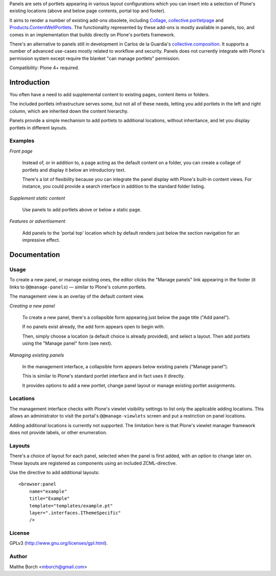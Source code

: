 Panels are sets of portlets appearing in various layout configurations
which you can insert into a selection of Plone's existing locations
(above and below page contents, portal top and footer).

It aims to render a number of existing add-ons obsolete, including
`Collage <http://pypi.python.org/pypi/Products.Collage>`_,
`collective.portletpage
<http://pypi.python.org/pypi/collective.portletpage>`_ and
`Products.ContentWellPortlets
<http://pypi.python.org/pypi/Products.ContentWellPortlets>`_. The
functionality represented by these add-ons is mostly available in
panels, too, and comes in an implementation that builds directly on
Plone's portlets framework.

There's an alternative to panels still in development in Carlos de la
Guardia's `collective.composition
<https://github.com/collective/collective.composition>`_. It supports
a number of advanced use-cases mostly related to workflow and
security. Panels does not currently integrate with Plone's permission
system except require the blanket "can manage portlets" permission.


Compatibility: Plone 4+ required.


Introduction
============

You often have a need to add supplemental content to existing pages,
content items or folders.

The included portlets infrastructure serves some, but not all of these
needs, letting you add portlets in the left and right column, which
are inherited down the content hierarchy.

Panels provide a simple mechanism to add portlets to additional
locations, without inheritance, and let you display portlets in
different layouts.


Examples
--------

*Front page*

    Instead of, or in addition to, a page acting as the default
    content on a folder, you can create a collage of portlets and
    display it below an introductory text.

    There's a lot of flexibility because you can integrate the panel
    display with Plone's built-in content views. For instance, you
    could provide a search interface in addition to the standard
    folder listing.


*Supplement static content*

    Use panels to add portlets above or below a static page.


*Features or advertisement*

    Add panels to the 'portal top' location which by default renders
    just below the section navigation for an impressive effect.


Documentation
=============

Usage
-----

To create a new panel, or manage existing ones, the editor clicks the
"Manage panels" link appearing in the footer (it links to
``@@manage-panels``) — similar to Plone's column portlets.

The management view is an overlay of the default content view.

*Creating a new panel*

    To create a new panel, there's a collapsible form appearing just below
    the page title ("Add panel").

    If no panels exist already, the add form appears open to begin
    with.

    Then, simply choose a location (a default choice is already
    provided), and select a layout. Then add portlets using the
    "Manage panel" form (see next).

*Managing existing panels*

    In the management interface, a collapsible form appears below
    existing panels ("Manage panel").

    This is similar to Plone's standard portlet interface and in fact
    uses it directly.

    It provides options to add a new portlet, change panel layout or
    manage existing portlet assignments.


Locations
---------

The management interface checks with Plone's viewlet visibility
settings to list only the applicable adding locations. This allows an
administrator to visit the portal's ``@@manage-viewlets`` screen and
put a restriction on panel locations.

Adding additional locations is currently not supported. The limitation
here is that Plone's viewlet manager framework does not provide
labels, or other enumeration.


Layouts
-------

There's a choice of layout for each panel, selected when the panel is
first added, with an option to change later on. These layouts are
registered as components using an included ZCML-directive.

Use the directive to add additional layouts::

  <browser:panel
      name="example"
      title="Example"
      template="templates/example.pt"
      layer=".interfaces.IThemeSpecific"
      />


License
-------

GPLv3 (http://www.gnu.org/licenses/gpl.html).


Author
------

Malthe Borch <mborch@gmail.com>

